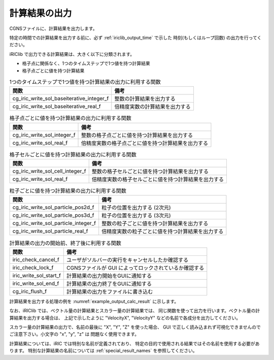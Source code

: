 .. _iriclib_output_result:

計算結果の出力
==============

CGNSファイルに、計算結果を出力します。

特定の時間での計算結果を出力する前に、必ず :ref:`iriclib_output_time` で示した
時刻(もしくはループ回数) の出力を行ってください。

iRIClib で出力できる計算結果は、大きく以下に分類されます。

* 格子点に関係なく、1つのタイムステップで1つ値を持つ計算結果
* 格子点ごとに値を持つ計算結果

.. list-table:: 1つのタイムステップで1つ値を持つ計算結果の出力に利用する関数
   :header-rows: 1

   * - 関数
     - 備考
   * - cg_iric_write_sol_baseiterative_integer_f
     - 整数の計算結果を出力する
   * - cg_iric_write_sol_baseiterative_real_f
     - 倍精度実数の計算結果を出力する

.. list-table:: 格子点ごとに値を持つ計算結果の出力に利用する関数
   :header-rows: 1

   * - 関数
     - 備考
   * - cg_iric_write_sol_integer_f
     - 整数の格子点ごとに値を持つ計算結果を出力する
   * - cg_iric_write_sol_real_f
     - 倍精度実数の格子点ごとに値を持つ計算結果を出力する

.. list-table:: 格子セルごとに値を持つ計算結果の出力に利用する関数
   :header-rows: 1

   * - 関数
     - 備考
   * - cg_iric_write_sol_cell_integer_f
     - 整数の格子セルごとに値を持つ計算結果を出力する
   * - cg_iric_write_sol_real_f
     - 倍精度実数の格子セルごとに値を持つ計算結果を出力する

.. list-table:: 粒子ごとに値を持つ計算結果の出力に利用する関数
   :header-rows: 1

   * - 関数
     - 備考
   * - cg_iric_write_sol_particle_pos2d_f
     - 粒子の位置を出力する (2次元)
   * - cg_iric_write_sol_particle_pos3d_f
     - 粒子の位置を出力する (3次元)
   * - cg_iric_write_sol_particle_integer_f
     - 整数の粒子ごとに値を持つ計算結果を出力する
   * - cg_iric_write_sol_particle_real_f
     - 倍精度実数の粒子ごとに値を持つ計算結果を出力する

.. list-table:: 計算結果の出力の開始前、終了後に利用する関数
   :header-rows: 1

   * - 関数
     - 備考
   * - iric_check_cancel_f
     - ユーザがソルバーの実行をキャンセルしたか確認する
   * - iric_check_lock_f
     - CGNSファイルが GUI によってロックされているか確認する
   * - iric_write_sol_start_f
     - 計算結果の出力開始をGUIに通知する
   * - iric_write_sol_end_f
     - 計算結果の出力終了をGUIに通知する
   * - cg_iric_flush_f
     - 計算結果の出力をファイルに書き込む

計算結果を出力する処理の例を :numref:`example_output_calc_result` に示します。

.. code-block:: fortran
   :caption: 計算結果を出力する処理の記述例
   :name: example_output_calc_result
   :linenos:

   program Sample6
     implicit none
     include 'cgnslib_f.h'

     integer:: fin, ier, isize, jsize
     integer:: canceled
     integer:: locked
     double precision:: time
     double precision:: convergence
     double precision, dimension(:,:), allocatable::grid_x, grid_y
     real, dimension(:,:), allocatable:: velocity_x, velocity_y, depth
     integer, dimension(:,:), allocatable:: wetflag
     double precision, dimension(:,:), allocatable:: velocity_x, velocity_y, depth

     ! CGNS ファイルのオープン
     call cg_open_f('test.cgn', CG_MODE_MODIFY, fin, ier)
     if (ier /=0) STOP "*** Open error of CGNS file ***"

     ! 内部変数の初期化
     call cg_iric_init_f(fin, ier)
     if (ier /=0) STOP "*** Initialize error of CGNS file ***"

     ! 格子のサイズを調べる
     call cg_iric_gotogridcoord2d_f(isize, jsize, ier)
     ! 格子を読み込むためのメモリを確保
     allocate(grid_x(isize,jsize), grid_y(isize,jsize))
     ! 計算結果を保持するメモリも確保
     allocate(velocity_x(isize,jsize), velocity_y(isize,jsize), depth(isize, jsize), wetflag(isize,jsize))
     allocate(particlex(10), particley(10))
     ! 格子を読み込む
     call cg_iric_getgridcoord2d_f (grid_x, grid_y, ier)

     ! 初期状態の情報を出力
     time = 0
     convergence = 0.1
     call cg_iric_write_sol_time_f(time, ier)
     ! 格子を出力
     call cg_iric_write_sol_gridcoord2d_f (grid_x, grid_y, ier)
     ! 計算結果を出力
     call cg_iric_write_sol_real_f ('VelocityX', velocity_x, ier)
     call cg_iric_write_sol_real_f ('VelocityY', velocity_y, ier)
     call cg_iric_write_sol_real_f ('Depth', depth, ier)
     call cg_iric_write_sol_integer_f ('Wet', wetflag, ier)
     call cg_iric_write_sol_baseiterative_real_f ('Convergence', convergence, ier)
     do
       time = time + 10.0
       ! (ここで計算を実行。格子の形状も変化)
       call iric_check_cancel_f(canceled)
       if (canceled == 1) exit
       call iric_check_lock_f('test.cgn', locked)
       do while (locked == 1)
         sleep(1)
         call iric_check_lock_f(condFile, locked)
       end do
       call iric_write_sol_start_f(condFile, ier)
       call cg_iric_write_sol_time_f(time, ier)
       ! 格子を出力
       call cg_iric_write_sol_gridcoord2d_f (grid_x, grid_y, ier)
       ! 計算結果を出力
       call cg_iric_write_sol_real_f ('VelocityX', velocity_x, ier)
       call cg_iric_write_sol_real_f ('VelocityY', velocity_y, ier)
       call cg_iric_write_sol_real_f ('Depth', depth, ier)
       call cg_iric_write_sol_integer_f ('Wet', wetflag, ier)
       call cg_iric_write_sol_baseiterative_real_f ('Convergence', convergence, ier)
       call cg_iric_write_sol_particle_pos2d_f(10, particlex, particley, ier)
       call cg_iric_flush_f('test.cgn', fin, ier)
       call iric_write_sol_end_f('test.cgn', ier)

       if (time > 1000) exit
     end do

     ! CGNS ファイルのクローズ
     call cg_close_f(fin, ier)
     stop
   end program Sample6


なお、iRIClib では、ベクトル量の計算結果とスカラー量の計算結果では、
同じ関数を使って出力を行います。ベクトル量の計算結果を出力する場合は、
上記で示したように \"VelocityX\", \"VelocityY\" などの名前で各成分を出力してください。

スカラー量の計算結果の出力で、名前の最後に \"X\", \"Y\", \"Z\" を使った場合、
GUI で正しく読み込まれず可視化できませんのでご注意下さい。小文字の \"x\", \"y\", \"z\" は
問題なく使用できます。

計算結果については、iRIC では特別な名前が定義されており、
特定の目的で使用される結果ではその名前を使用する必要があります。
特別な計算結果の名前については :ref:`special_result_names` を参照してください。
